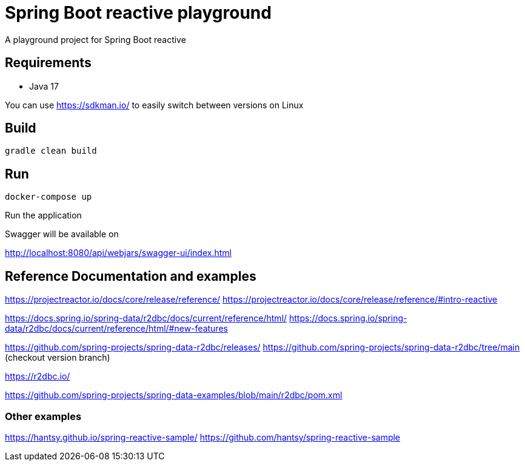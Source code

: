 = Spring Boot reactive playground

A playground project for Spring Boot reactive

== Requirements

- Java 17

You can use https://sdkman.io/ to easily switch between versions on Linux

== Build

    gradle clean build


== Run

    docker-compose up

Run the application

Swagger will be available on

http://localhost:8080/api/webjars/swagger-ui/index.html

== Reference Documentation and examples

https://projectreactor.io/docs/core/release/reference/
https://projectreactor.io/docs/core/release/reference/#intro-reactive

https://docs.spring.io/spring-data/r2dbc/docs/current/reference/html/
https://docs.spring.io/spring-data/r2dbc/docs/current/reference/html/#new-features

https://github.com/spring-projects/spring-data-r2dbc/releases/
https://github.com/spring-projects/spring-data-r2dbc/tree/main (checkout version branch)

https://r2dbc.io/

https://github.com/spring-projects/spring-data-examples/blob/main/r2dbc/pom.xml

=== Other examples

https://hantsy.github.io/spring-reactive-sample/
https://github.com/hantsy/spring-reactive-sample
